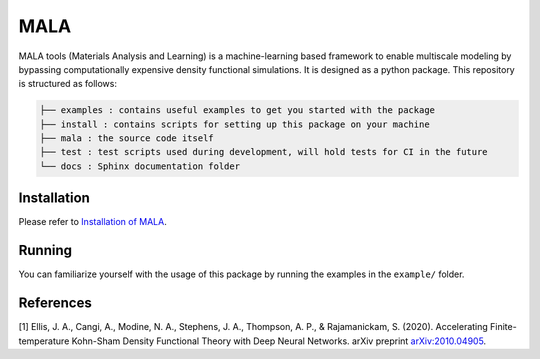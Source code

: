 MALA
====

MALA tools (Materials Analysis and Learning) is a machine-learning
based framework to enable multiscale modeling by bypassing
computationally expensive density functional simulations. It is designed
as a python package. This repository is structured as follows:

.. code::

   ├── examples : contains useful examples to get you started with the package
   ├── install : contains scripts for setting up this package on your machine
   ├── mala : the source code itself
   ├── test : test scripts used during development, will hold tests for CI in the future
   └── docs : Sphinx documentation folder


Installation
------------

Please refer to `Installation of MALA <https://multiscale-wdm.pages.hzdr.de/surrogate-models/fesl/fesl/install/README.html>`_.

Running
-------

You can familiarize yourself with the usage of this package by running
the examples in the ``example/`` folder.

References
----------

[1] Ellis, J. A., Cangi, A., Modine, N. A., Stephens, J. A., Thompson,
A. P., & Rajamanickam, S. (2020). Accelerating Finite-temperature
Kohn-Sham Density Functional Theory with Deep Neural Networks. arXiv
preprint `arXiv:2010.04905 <https://arxiv.org/abs/2010.04905>`_.
